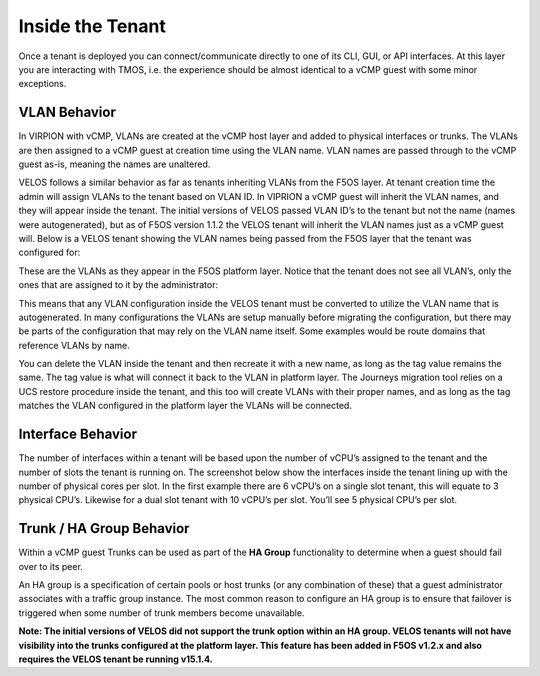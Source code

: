 =================
Inside the Tenant
=================


Once a tenant is deployed you can connect/communicate directly to one of its CLI, GUI, or API interfaces. At this layer you are interacting with TMOS, i.e. the experience should be almost identical to a vCMP guest with some minor exceptions.

VLAN Behavior
=============

In VIRPION with vCMP, VLANs are created at the vCMP host layer and added to physical interfaces or trunks. The VLANs are then assigned to a vCMP guest at creation time using the VLAN name. VLAN names are passed through to the vCMP guest as-is, meaning the names are unaltered. 

VELOS follows a similar behavior as far as tenants inheriting VLANs from the F5OS layer. At tenant creation time the admin will assign VLANs to the tenant based on VLAN ID. In VIPRION a vCMP guest will inherit the VLAN names, and they will appear inside the tenant. The initial versions of VELOS passed VLAN ID’s to the tenant but not the name (names were autogenerated), but as of F5OS version 1.1.2 the VELOS tenant will inherit the VLAN names just as a vCMP guest will. Below is a VELOS tenant showing the VLAN names being passed from the F5OS layer that the tenant was configured for: 

.. image:: images/velos_inside_the_tenant/image1.png
  :align: center
  :scale: 70%

These are the VLANs as they appear in the F5OS platform layer. Notice that the tenant does not see all VLAN’s, only the ones that are assigned to it by the administrator:

.. image:: images/velos_inside_the_tenant/image2.png
  :align: center
  :scale: 70%

This means that any VLAN configuration inside the VELOS tenant must be converted to utilize the VLAN name that is autogenerated. In many configurations the VLANs are setup manually before migrating the configuration, but there may be parts of the configuration that may rely on the VLAN name itself. Some examples would be route domains that reference VLANs by name. 

You can delete the VLAN inside the tenant and then recreate it with a new name, as long as the tag value remains the same. The tag value is what will connect it back to the VLAN in platform layer. The Journeys migration tool relies on a UCS restore procedure inside the tenant, and this too will create VLANs with their proper names, and as long as the tag matches the VLAN configured in the platform layer the VLANs will be connected. 


Interface Behavior
==================

The number of interfaces within a tenant will be based upon the number of vCPU’s assigned to the tenant and the number of slots the tenant is running on. The screenshot below show the interfaces inside the tenant lining up with the number of physical cores per slot. In the first example there are 6 vCPU’s on a single slot tenant, this will equate to 3 physical CPU’s. Likewise for a dual slot tenant with 10 vCPU’s per slot. You’ll see 5 physical CPU’s per slot.

.. image:: images/velos_inside_the_tenant/image3.png
  :align: center
  :scale: 70%

Trunk / HA Group Behavior
=========================

Within a vCMP guest Trunks can be used as part of the **HA Group** functionality to determine when a guest should fail over to its peer. 

An HA group is a specification of certain pools or host trunks (or any combination of these) that a guest administrator associates with a traffic group instance. The most common reason to configure an HA group is to ensure that failover is triggered when some number of trunk members become unavailable.

**Note: The initial versions of VELOS did not support the trunk option within an HA group. VELOS tenants will not have visibility into the trunks configured at the platform layer. This feature has been added in F5OS v1.2.x and also requires the VELOS tenant be running v15.1.4.**


